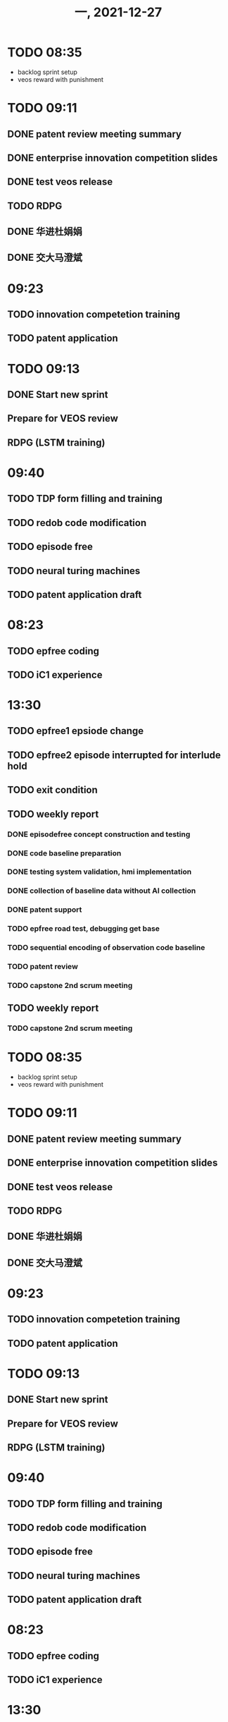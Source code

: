 #+TITLE: 一, 2021-12-27
* TODO 08:35

+ backlog sprint setup
+ veos reward with punishment
* TODO 09:11
** DONE patent review meeting summary
** DONE enterprise innovation competition slides
** DONE test veos release
** TODO RDPG
** DONE 华进杜娟娟
** DONE 交大马澄斌
* 09:23
** TODO innovation competetion training
** TODO patent application
* TODO 09:13
** DONE Start new sprint
** Prepare for VEOS review
** RDPG (LSTM training)
* 09:40
** TODO TDP form filling and training
** TODO redob code modification
** TODO episode free
** TODO neural turing machines
** TODO patent application draft
* 08:23
** TODO epfree coding
** TODO iC1 experience
* 13:30
** TODO epfree1 epsiode change
** TODO epfree2 episode interrupted for interlude hold
** TODO exit condition
** TODO weekly report
*** DONE episodefree concept construction and testing
*** DONE code baseline preparation
*** DONE testing system validation, hmi implementation
*** DONE collection of baseline data without AI collection
*** DONE patent support
*** TODO epfree road test, debugging get base
*** TODO sequential encoding of observation code baseline
*** TODO patent review
*** TODO capstone 2nd scrum meeting
** TODO weekly report
*** TODO capstone 2nd scrum meeting
* TODO 08:35

+ backlog sprint setup
+ veos reward with punishment
* TODO 09:11
** DONE patent review meeting summary
** DONE enterprise innovation competition slides
** DONE test veos release
** TODO RDPG
** DONE 华进杜娟娟
** DONE 交大马澄斌
* 09:23
** TODO innovation competetion training
** TODO patent application
* TODO 09:13
** DONE Start new sprint
** Prepare for VEOS review
** RDPG (LSTM training)
* 09:40
** TODO TDP form filling and training
** TODO redob code modification
** TODO episode free
** TODO neural turing machines
** TODO patent application draft
* 08:23
** TODO epfree coding
** TODO iC1 experience
* 13:30
** TODO epfree1 epsiode change
** TODO epfree2 episode interrupted for interlude hold
** TODO exit condition
** TODO weekly report
*** DONE episodefree concept construction and testing
*** DONE code baseline preparation
*** DONE testing system validation, hmi implementation
*** DONE collection of baseline data without AI collection
*** DONE patent support
*** TODO epfree road test, debugging get base
*** TODO sequential encoding of observation code baseline
*** TODO patent review
** TODO weekly report
*** TODO patent review
* TODO 08:35

+ backlog sprint setup
+ veos reward with punishment
* TODO 09:11
** DONE patent review meeting summary
** DONE enterprise innovation competition slides
** DONE test veos release
** TODO RDPG
** DONE 华进杜娟娟
** DONE 交大马澄斌
* 09:23
** TODO innovation competetion training
** TODO patent application
* TODO 09:13
** DONE Start new sprint
** Prepare for VEOS review
** RDPG (LSTM training)
* 09:40
** TODO TDP form filling and training
** TODO redob code modification
** TODO episode free
** TODO neural turing machines
** TODO patent application draft
* 08:23
** TODO epfree coding
** TODO iC1 experience
* 13:30
** TODO epfree1 epsiode change
** TODO epfree2 episode interrupted for interlude hold
* 08:24
** TODO arg for inference
** TODO 35kmh online training by changing action space
** TODO campus training
** TODO road test
* 15:22
** ITS meeting
*** TODO 项目更新 Confluence 12 月 1 日起
**** 项目：工作；人员
**** 人员：状态
**** 工作交付
***** 过去一周：当前 sprint
***** 未来一周
* 15:05
** 电池银行 Issue
*** TODO 充放电状态：不动，充电，使用，DC 充，AC 充，回馈充，
*** TODO 找到一辆正常充电的车做基准
*** TODO speed, epb, speed, 上高压， hvpowerup.: 列个表
* 13:07
** ITS Staff
*** TODO 技术管理周报（资料分享）（填写），团队执行报告，智能系统/前沿开发/；本周五！
******* 开发要素：时间；内容及交付；详细人员或人员数量；大概费用；
* 08:54
** road test buffer count 48216;
**

